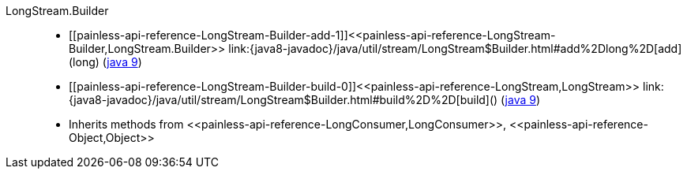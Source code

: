 ////
Automatically generated by PainlessDocGenerator. Do not edit.
Rebuild by running `gradle generatePainlessApi`.
////

[[painless-api-reference-LongStream-Builder]]++LongStream.Builder++::
* ++[[painless-api-reference-LongStream-Builder-add-1]]<<painless-api-reference-LongStream-Builder,LongStream.Builder>> link:{java8-javadoc}/java/util/stream/LongStream$Builder.html#add%2Dlong%2D[add](long)++ (link:{java9-javadoc}/java/util/stream/LongStream$Builder.html#add%2Dlong%2D[java 9])
* ++[[painless-api-reference-LongStream-Builder-build-0]]<<painless-api-reference-LongStream,LongStream>> link:{java8-javadoc}/java/util/stream/LongStream$Builder.html#build%2D%2D[build]()++ (link:{java9-javadoc}/java/util/stream/LongStream$Builder.html#build%2D%2D[java 9])
* Inherits methods from ++<<painless-api-reference-LongConsumer,LongConsumer>>++, ++<<painless-api-reference-Object,Object>>++
